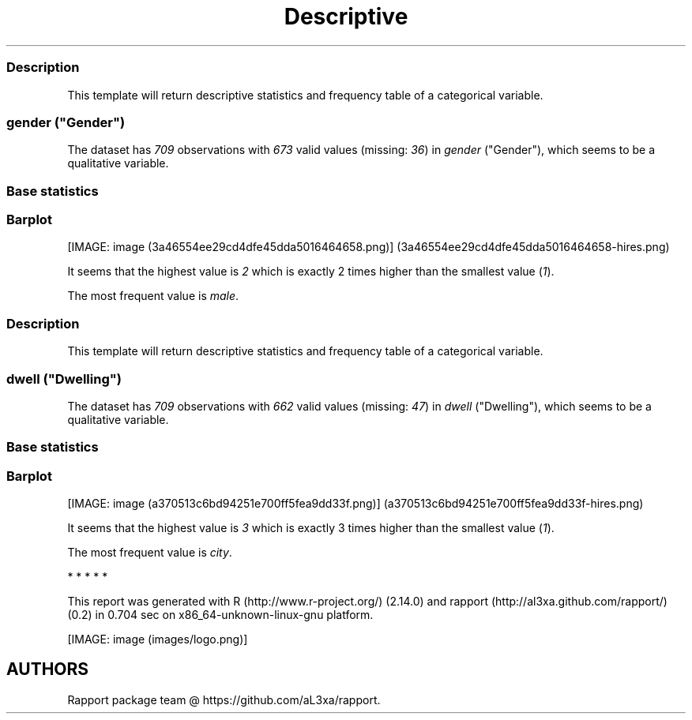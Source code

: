 .\"t
.TH Descriptive "" "2011-04-26 20:25 CET" "statistics"
.SS Description
.PP
This template will return descriptive statistics and frequency table of
a categorical variable.
.SS \f[I]gender\f[] ("Gender")
.PP
The dataset has \f[I]709\f[] observations with \f[I]673\f[] valid values
(missing: \f[I]36\f[]) in \f[I]gender\f[] ("Gender"), which seems to be
a qualitative variable.
.SS Base statistics
.PP
.TS
tab(@);
l l l l l.
T{
\f[B]gender\f[]
T}@T{
\f[B]N\f[]
T}@T{
\f[B]%\f[]
T}@T{
\f[B]Cumul. N\f[]
T}@T{
\f[B]Cumul. %\f[]
T}
_
T{
male
T}@T{
410
T}@T{
60.9212
T}@T{
410
T}@T{
60.9212
T}
T{
female
T}@T{
263
T}@T{
39.0788
T}@T{
673
T}@T{
100
T}
T{
Total
T}@T{
673
T}@T{
100
T}@T{
673
T}@T{
100
T}
.TE
.SS Barplot
.PP
[IMAGE: image (3a46554ee29cd4dfe45dda5016464658.png)] (3a46554ee29cd4dfe45dda5016464658-hires.png)
.PP
It seems that the highest value is \f[I]2\f[] which is exactly 2 times
higher than the smallest value (\f[I]1\f[]).
.PP
The most frequent value is \f[I]male\f[].
.SS Description
.PP
This template will return descriptive statistics and frequency table of
a categorical variable.
.SS \f[I]dwell\f[] ("Dwelling")
.PP
The dataset has \f[I]709\f[] observations with \f[I]662\f[] valid values
(missing: \f[I]47\f[]) in \f[I]dwell\f[] ("Dwelling"), which seems to be
a qualitative variable.
.SS Base statistics
.PP
.TS
tab(@);
l l l l l.
T{
\f[B]dwell\f[]
T}@T{
\f[B]N\f[]
T}@T{
\f[B]%\f[]
T}@T{
\f[B]Cumul. N\f[]
T}@T{
\f[B]Cumul. %\f[]
T}
_
T{
city
T}@T{
599
T}@T{
90.4834
T}@T{
599
T}@T{
90.4834
T}
T{
small town
T}@T{
33
T}@T{
4.9849
T}@T{
632
T}@T{
95.4683
T}
T{
village
T}@T{
30
T}@T{
4.5317
T}@T{
662
T}@T{
100
T}
T{
Total
T}@T{
662
T}@T{
100
T}@T{
662
T}@T{
100
T}
.TE
.SS Barplot
.PP
[IMAGE: image (a370513c6bd94251e700ff5fea9dd33f.png)] (a370513c6bd94251e700ff5fea9dd33f-hires.png)
.PP
It seems that the highest value is \f[I]3\f[] which is exactly 3 times
higher than the smallest value (\f[I]1\f[]).
.PP
The most frequent value is \f[I]city\f[].
.PP
   *   *   *   *   *
.PP
This report was generated with R (http://www.r-project.org/) (2.14.0)
and rapport (http://al3xa.github.com/rapport/) (0.2) in 0.704 sec on
x86_64-unknown-linux-gnu platform.
.PP
[IMAGE: image (images/logo.png)]
.SH AUTHORS
Rapport package team \@ https://github.com/aL3xa/rapport.
